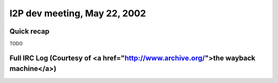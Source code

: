 I2P dev meeting, May 22, 2002
=============================

Quick recap
-----------

TODO

Full IRC Log (Courtesy of <a href="http://www.archive.org/">the wayback machine</a>)
------------
